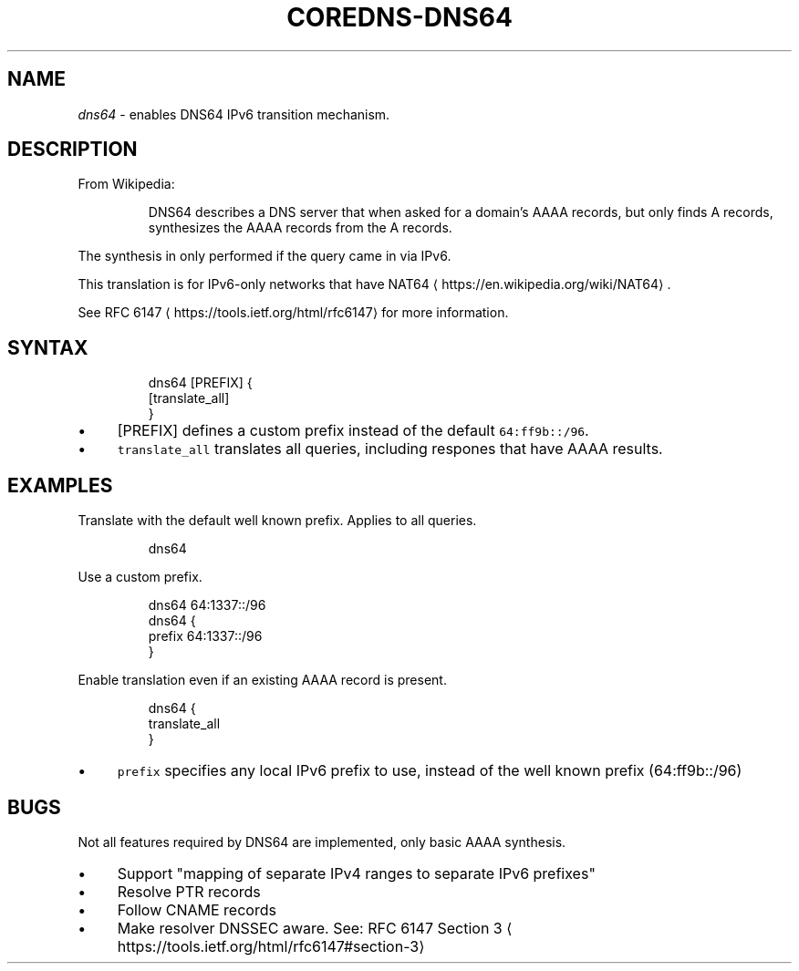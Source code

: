 .\" Generated by Mmark Markdown Processer - mmark.miek.nl
.TH "COREDNS-DNS64" 7 "March 2020" "CoreDNS" "CoreDNS Plugins"

.SH "NAME"
.PP
\fIdns64\fP - enables DNS64 IPv6 transition mechanism.

.SH "DESCRIPTION"
.PP
From Wikipedia:

.PP
.RS

.PP
DNS64 describes a DNS server that when asked for a domain's AAAA records, but only finds
A records, synthesizes the AAAA records from the A records.

.RE

.PP
The synthesis in only performed if the query came in via IPv6.

.PP
This translation is for IPv6-only networks that have NAT64
\[la]https://en.wikipedia.org/wiki/NAT64\[ra].

.PP
See RFC 6147
\[la]https://tools.ietf.org/html/rfc6147\[ra] for more information.

.SH "SYNTAX"
.PP
.RS

.nf
dns64 [PREFIX] {
  [translate\_all]
}

.fi
.RE

.IP \(bu 4
[PREFIX] defines a custom prefix instead of the default \fB\fC64:ff9b::/96\fR.
.IP \(bu 4
\fB\fCtranslate_all\fR translates all queries, including respones that have AAAA results.


.SH "EXAMPLES"
.PP
Translate with the default well known prefix. Applies to all queries.

.PP
.RS

.nf
dns64

.fi
.RE

.PP
Use a custom prefix.

.PP
.RS

.nf
dns64 64:1337::/96
dns64 {
    prefix 64:1337::/96
}

.fi
.RE

.PP
Enable translation even if an existing AAAA record is present.

.PP
.RS

.nf
dns64 {
    translate\_all
}

.fi
.RE

.IP \(bu 4
\fB\fCprefix\fR specifies any local IPv6 prefix to use, instead of the well known prefix (64:ff9b::/96)


.SH "BUGS"
.PP
Not all features required by DNS64 are implemented, only basic AAAA synthesis.

.IP \(bu 4
Support "mapping of separate IPv4 ranges to separate IPv6 prefixes"
.IP \(bu 4
Resolve PTR records
.IP \(bu 4
Follow CNAME records
.IP \(bu 4
Make resolver DNSSEC aware. See: RFC 6147 Section 3
\[la]https://tools.ietf.org/html/rfc6147#section-3\[ra]


